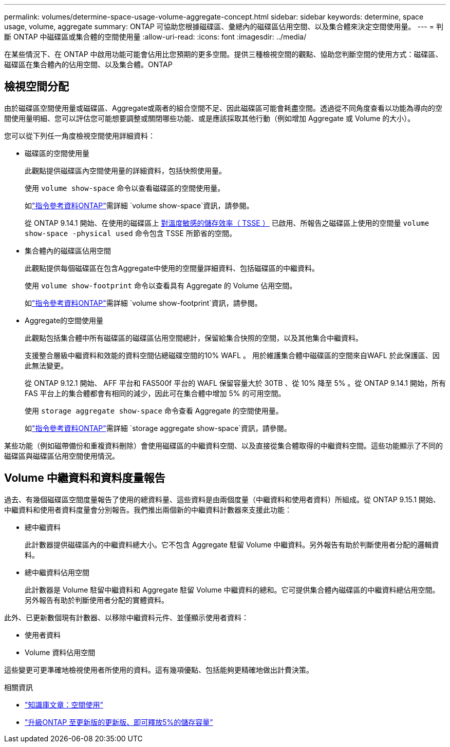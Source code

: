 ---
permalink: volumes/determine-space-usage-volume-aggregate-concept.html 
sidebar: sidebar 
keywords: determine, space usage, volume, aggregate 
summary: ONTAP 可協助您根據磁碟區、彙總內的磁碟區佔用空間、以及集合體來決定空間使用量。 
---
= 判斷 ONTAP 中磁碟區或集合體的空間使用量
:allow-uri-read: 
:icons: font
:imagesdir: ../media/


[role="lead"]
在某些情況下、在 ONTAP 中啟用功能可能會佔用比您預期的更多空間。提供三種檢視空間的觀點、協助您判斷空間的使用方式：磁碟區、磁碟區在集合體內的佔用空間、以及集合體。ONTAP



== 檢視空間分配

由於磁碟區空間使用量或磁碟區、Aggregate或兩者的組合空間不足、因此磁碟區可能會耗盡空間。透過從不同角度查看以功能為導向的空間使用量明細、您可以評估您可能想要調整或關閉哪些功能、或是應該採取其他行動（例如增加 Aggregate 或 Volume 的大小）。

您可以從下列任一角度檢視空間使用詳細資料：

* 磁碟區的空間使用量
+
此觀點提供磁碟區內空間使用量的詳細資料，包括快照使用量。

+
使用 `volume show-space` 命令以查看磁碟區的空間使用量。

+
如link:https://docs.netapp.com/us-en/ontap-cli/volume-show-space.html["指令參考資料ONTAP"^]需詳細 `volume show-space`資訊，請參閱。

+
從 ONTAP 9.14.1 開始、在使用的磁碟區上 xref:enable-temperature-sensitive-efficiency-concept.html[對溫度敏感的儲存效率（ TSSE ）] 已啟用、所報告之磁碟區上使用的空間量 `volume show-space -physical used` 命令包含 TSSE 所節省的空間。

* 集合體內的磁碟區佔用空間
+
此觀點提供每個磁碟區在包含Aggregate中使用的空間量詳細資料、包括磁碟區的中繼資料。

+
使用 `volume show-footprint` 命令以查看具有 Aggregate 的 Volume 佔用空間。

+
如link:https://docs.netapp.com/us-en/ontap-cli/volume-show-footprint.html["指令參考資料ONTAP"^]需詳細 `volume show-footprint`資訊，請參閱。

* Aggregate的空間使用量
+
此觀點包括集合體中所有磁碟區的磁碟區佔用空間總計，保留給集合快照的空間，以及其他集合中繼資料。

+
支援整合層級中繼資料和效能的資料空間佔總磁碟空間的10% WAFL 。  用於維護集合體中磁碟區的空間來自WAFL 於此保護區、因此無法變更。

+
從 ONTAP 9.12.1 開始、 AFF 平台和 FAS500f 平台的 WAFL 保留容量大於 30TB 、從 10% 降至 5% 。從 ONTAP 9.14.1 開始，所有 FAS 平台上的集合體都會有相同的減少，因此可在集合體中增加 5% 的可用空間。

+
使用 `storage aggregate show-space` 命令查看 Aggregate 的空間使用量。

+
如link:https://docs.netapp.com/us-en/ontap-cli/storage-aggregate-show-space.html["指令參考資料ONTAP"^]需詳細 `storage aggregate show-space`資訊，請參閱。



某些功能（例如磁帶備份和重複資料刪除）會使用磁碟區的中繼資料空間、以及直接從集合體取得的中繼資料空間。這些功能顯示了不同的磁碟區與磁碟區佔用空間使用情況。



== Volume 中繼資料和資料度量報告

過去、有幾個磁碟區空間度量報告了使用的總資料量、這些資料是由兩個度量（中繼資料和使用者資料）所組成。從 ONTAP 9.15.1 開始、中繼資料和使用者資料度量會分別報告。我們推出兩個新的中繼資料計數器來支援此功能：

* 總中繼資料
+
此計數器提供磁碟區內的中繼資料總大小。它不包含 Aggregate 駐留 Volume 中繼資料。另外報告有助於判斷使用者分配的邏輯資料。

* 總中繼資料佔用空間
+
此計數器是 Volume 駐留中繼資料和 Aggregate 駐留 Volume 中繼資料的總和。它可提供集合體內磁碟區的中繼資料總佔用空間。另外報告有助於判斷使用者分配的實體資料。



此外、已更新數個現有計數器、以移除中繼資料元件、並僅顯示使用者資料：

* 使用者資料
* Volume 資料佔用空間


這些變更可更準確地檢視使用者所使用的資料。這有幾項優點、包括能夠更精確地做出計費決策。

.相關資訊
* link:https://kb.netapp.com/Advice_and_Troubleshooting/Data_Storage_Software/ONTAP_OS/Space_Usage["知識庫文章：空間使用"^]
* link:https://www.netapp.com/blog/free-up-storage-capacity-upgrade-ontap/["升級ONTAP 至更新版的更新版、即可釋放5%的儲存容量"^]

